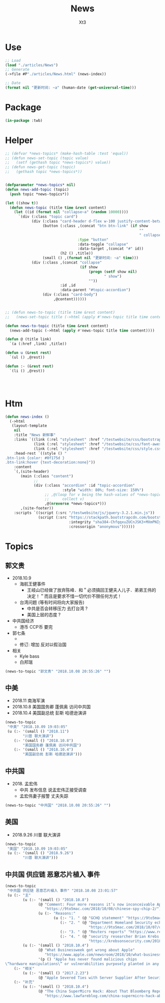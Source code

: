 #+TITLE: News
#+AUTHOR: Xt3


* Use
#+BEGIN_SRC lisp
;; Load
(load "./articles/News")
;; Generate
(->file #P"./articles/News.html" (news-index))

;; Date
(format nil "更新时间: ~a" (human-date (get-universal-time)))

#+END_SRC

* Package
#+BEGIN_SRC lisp :tangle yes
(in-package :twb)
#+END_SRC
* Helper
#+BEGIN_SRC lisp :tangle yes
;; (defvar *news-topics* (make-hash-table :test 'equal))
;; (defun news-set-topic (topic value)
;;   (setf (gethash topic *news-topics*) value))
;; (defun news-get-topic (topic)
;;   (gethash topic *news-topics*))


(defparameter *news-topics* nil)
(defun news-add-topic (topic)
  (push topic *news-topics*))

(let ((show t))
  (defun news-topic (title time &rest content)
    (let ((id (format nil "collapse~a" (random 10000))))
      `(div (:class "topic card")
            (div (:class "card-header d-flex w-100 justify-content-between")
                 (button (:class ,(concat "btn btn-link" (if show
                                                             ""
                                                             " collapsed"))
                                 :type "button"
                                 :data-toggle "collapse"
                                 :data-target ,(concat "#" id))
                         (h2 () ,title))
                 (small () ,(format nil "更新时间: ~a" time)))
            (div (:class ,(concat "collapse"
                                  (if show
                                      (progn (setf show nil)
                                             " show")
                                      ""))
                         :id ,id
                         :data-parent "#topic-accordion")
                 (div (:class "card-body")
                      ,@content))))))


;; (defun news-to-topic (title time &rest content)
;;   (news-set-topic title (->html (apply #'news-topic title time content))))

(defun news-to-topic (title time &rest content)
  (news-add-topic (->html (apply #'news-topic title time content))))

(defun @ (title link)
  `(a (:href ,link) ,title))

(defun u (&rest rest)
  `(ul () ,@rest))

(defun :- (&rest rest)
  `(li () ,@rest))




#+END_SRC
* Htm
#+BEGIN_SRC lisp :tangle yes
(defun news-index ()
  (->html
   (layout-template
    nil
    :title "News 新鲜事"
    :links `((link (:rel "stylesheet" :href "/testwebsite/css/bootstrap.min.css"))
             (link (:rel "stylesheet" :href "/testwebsite/css/font-awesome.min.css"))
             (link (:rel "stylesheet" :href "/testwebsite/css/style.css")))
    :head-rest `((style () "
.btn-link {color: #0f175d }
.btn-link:hover {text-decoration:none}"))
    :content
    `(,(site-header)
       (main (:class "content")
             ;; 
             (div (:class "accordion" :id "topic-accordion"
                          :style "width: 80%; font-size: 150%")
                  ;; ,@(loop for v being the hash-values of *news-topics*
                  ;;      collect v)
                  ,@(nreverse *news-topics*)))
       ,(site-footer))
    :scripts `((script (:src "/testwebsite/js/jquery-3.2.1.min.js"))
               (script (:src "https://stackpath.bootstrapcdn.com/bootstrap/4.1.3/js/bootstrap.min.js"
                             :integrity "sha384-ChfqqxuZUCnJSK3+MXmPNIyE6ZbWh2IMqE241rYiqJxyMiZ6OW/JmZQ5stwEULTy"
                             :crossorigin "anonymous"))))))
#+END_SRC
* Topics
** 郭文贵
- 2018.10.9
  - 海航王健事件
    - 王岐山已经做了放弃陈峰．和＂必须搞回王健夫人儿子．弟弟王伟的决定！＂而且是要求不惜一切代价不限任何方式！
  - 台湾问题 (等有时间将向大家报告)
    - 中共是否会转移压力 去打台湾 ?
    - 美国上层的态度 ? 
- 中共国经济
  - 港币 CCP币 要完
- 郭七条
  - 
  - 修订: 增加 反对以假治国
- 相关
  - Kyle bass
  - 白邦瑞

#+BEGIN_SRC lisp :tangle yes
(news-to-topic "郭文贵" "2018.10.08 20:55:26" "")
#+END_SRC
** 中美
- 2018.11 南海军演
- 2018.10.8 美国国务卿 蓬佩奥 访问中共国
- 2018.10.4 美国副总统 彭斯 哈德逊演讲


#+BEGIN_SRC lisp :tangle yes
(news-to-topic
 "中美" "2018.10.09 19:03:05"
 (u (:- '(small () "2018.11")
        "川普 联大演讲")
    (:- '(small () "2018.10.8")
        "美国国务卿 蓬佩奥 访问中共国")
    (:- '(small () "2018.10.4")
        "美国副总统 彭斯 哈德逊演讲")))
#+END_SRC

** 中共国
- 2018. 孟宏伟
  - 中共 发布信息 说孟宏伟正接受调查
  - 孟宏伟妻子报警 丈夫失踪

#+BEGIN_SRC lisp :tangle yes
(news-to-topic "中共国" "2018.10.08 20:55:26" "")
#+END_SRC

** 美国
- 2018.9.26 川普 联大演讲
#+BEGIN_SRC lisp :tangle yes
(news-to-topic
 "美国" "2018.10.09 19:03:05"
 (u (:- '(small () "2018.9.26")
        "川普 联大演讲")))
#+END_SRC

** 中共国 供应链 恶意芯片植入 事件
#+BEGIN_SRC lisp :tangle yes
(news-to-topic
 "中共国 供应链 恶意芯片植入 事件" "2018.10.08 23:01:57"
 (u (:- "主"
        (u (:- '(small () "2018.10.8")
               (@ "Comment: Four more reasons it’s now inconceivable Apple lied about Chinese spy chips"
                  "https://9to5mac.com/2018/10/08/chinese-spy-chip-2/")
               (u (:- "Reasons:"
                      (u (:- "1. " (@ "GCHQ statement" "https://9to5mac.com/2018/10/05/spy-chip/"))
                         (:- "2. " (@ "Department Homeland Security echoed"
                                      "https://9to5mac.com/2018/10/07/department-of-homeland-security-apple-spy-chip/"))
                         (:- "3. " (@ "Reuters reports" "https://www.reuters.com/article/us-china-cyber-apple/apple-tells-congress-it-found-no-signs-of-hacking-attack-idUSKCN1MH0YQ"))
                         (:- "4. " (@ "security researcher Brian Krebs said" 
                                      "https://krebsonsecurity.com/2018/10/supply-chain-security-is-the-whole-enchilada-but-whos-willing-to-pay-for-it/")))))))
        (u (:- '(small () "2018.10.4")
               (@ "What Businessweek got wrong about Apple"
                  "https://www.apple.com/newsroom/2018/10/what-businessweek-got-wrong-about-apple/")
               '(p () "Apple has never found malicious chips
\“hardware manipulations\” or vulnerabilities purposely planted in any server. Apple never had any contact with the FBI or any other agency about such an incident. We are not aware of any investigation by the FBI, nor are our contacts in law enforcement."))))
    (:- "相关"
        (u (:- '(small () "2017.2.23")
               (@ "Apple Severed Ties with Server Supplier After Security Concern" "https://www.theinformation.com/articles/apple-severed-ties-with-server-supplier-after-security-concern?jwt=eyJhbGciOiJIUzI1NiJ9.eyJzdWIiOiJiYWR4dDNAZ21haWwuY29tIiwiZXhwIjoxNTcwMjIwNzkyLCJuIjoiR3Vlc3QiLCJzY29wZSI6WyJzaGFyZSJdfQ.ls8yD0SpK1SYLoC7TAaPBL8GPEu9Nd8mutWz0EEdU6o&unlock=ac889c2a9c7ed1fa"))))
    (:- "补充"
        (u (:- '(small () "2018.10.4")
               (@ "The China SuperMicro Hack: About That Bloomberg Report"
                  "https://www.lawfareblog.com/china-supermicro-hack-about-bloomberg-report"))))))
#+END_SRC
